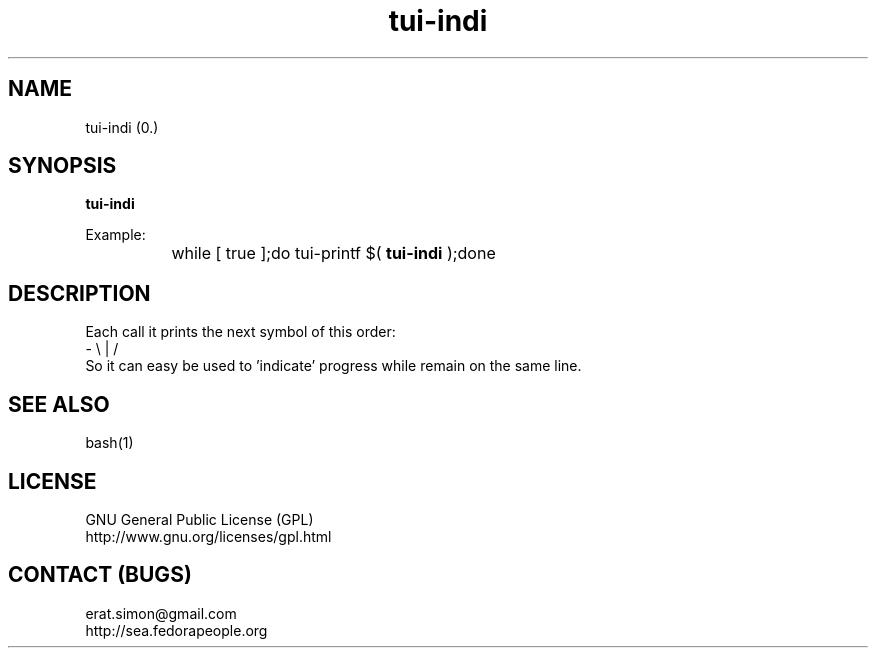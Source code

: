 .TH "tui-indi" 1 "Simon A. Erat (sea)" "TUI 0.6.0"


.SH NAME
tui-indi (0.)

.SH SYNOPSIS
\fBtui-indi\fP
.br

Example:
.br
		while [ true ];do tui-printf $(
.B tui-indi
);done
.br

.SH DESCRIPTION
.PP
Each call it prints the next symbol of this order:
.br
- \\ | /
.br
So it can easy be used to 'indicate' progress while remain on the same line.

.SH SEE ALSO
bash(1)

.SH LICENSE
GNU General Public License (GPL)
.br
http://www.gnu.org/licenses/gpl.html

.SH CONTACT (BUGS)
erat.simon@gmail.com
.br
http://sea.fedorapeople.org